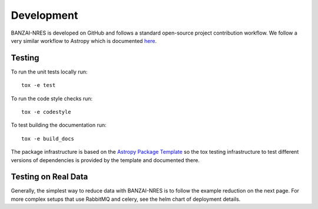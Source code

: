 Development
===========
BANZAI-NRES is developed on GitHub and follows a standard open-source project contribution workflow. We follow a very
similar workflow to Astropy which is documented `here <https://www.astropy.org/contribute.html>`_.

Testing
-------
To run the unit tests locally run::

  tox -e test

To run the code style checks run::

  tox -e codestyle

To test building the documentation run::

  tox -e build_docs

The package infrastructure is based on the `Astropy Package Template <https://github.com/astropy/package-template>`_
so the tox testing infrastructure to test different versions of dependencies is provided by the template and
documented there.

Testing on Real Data
--------------------
Generally, the simplest way to reduce data with BANZAI-NRES is to follow the example reduction on the next page.
For more complex setups that use RabbitMQ and celery, see the helm chart of deployment details.
